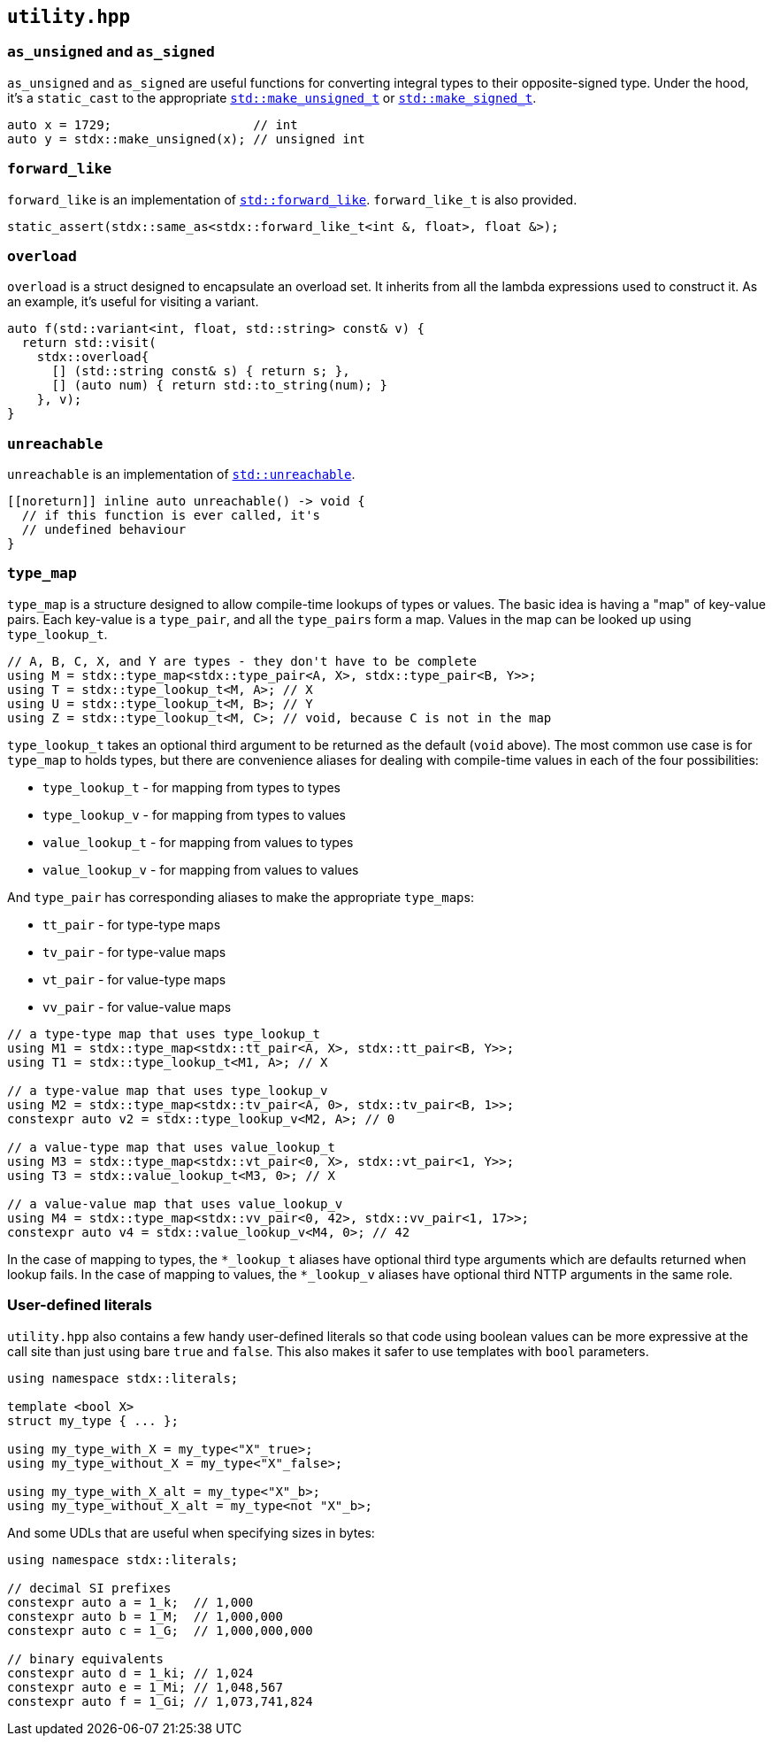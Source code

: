 
== `utility.hpp`

=== `as_unsigned` and `as_signed`

`as_unsigned` and `as_signed` are useful functions for converting integral types
to their opposite-signed type. Under the hood, it's a `static_cast` to the
appropriate
https://en.cppreference.com/w/cpp/types/make_unsigned[`std::make_unsigned_t`] or
https://en.cppreference.com/w/cpp/types/make_signed[`std::make_signed_t`].

[source,cpp]
----
auto x = 1729;                   // int
auto y = stdx::make_unsigned(x); // unsigned int
----

=== `forward_like`

`forward_like` is an implementation of
https://en.cppreference.com/w/cpp/utility/forward_like[`std::forward_like`].
`forward_like_t` is also provided.

[source,cpp]
----
static_assert(stdx::same_as<stdx::forward_like_t<int &, float>, float &>);
----

=== `overload`

`overload` is a struct designed to encapsulate an overload set. It inherits from
all the lambda expressions used to construct it. As an example, it's useful for
visiting a variant.

[source,cpp]
----
auto f(std::variant<int, float, std::string> const& v) {
  return std::visit(
    stdx::overload{
      [] (std::string const& s) { return s; },
      [] (auto num) { return std::to_string(num); }
    }, v);
}
----

=== `unreachable`

`unreachable` is an implementation of
https://en.cppreference.com/w/cpp/utility/unreachable[`std::unreachable`].

[source,cpp]
----
[[noreturn]] inline auto unreachable() -> void {
  // if this function is ever called, it's
  // undefined behaviour
}
----

=== `type_map`

`type_map` is a structure designed to allow compile-time lookups of types or
values. The basic idea is having a "map" of key-value pairs. Each key-value is a
`type_pair`, and all the `type_pair`​s form a map. Values in the map can be
looked up using `type_lookup_t`.

[source,cpp]
----
// A, B, C, X, and Y are types - they don't have to be complete
using M = stdx::type_map<stdx::type_pair<A, X>, stdx::type_pair<B, Y>>;
using T = stdx::type_lookup_t<M, A>; // X
using U = stdx::type_lookup_t<M, B>; // Y
using Z = stdx::type_lookup_t<M, C>; // void, because C is not in the map
----

`type_lookup_t` takes an optional third argument to be returned as the default
(`void` above). The most common use case is for `type_map` to holds types, but
there are convenience aliases for dealing with compile-time values in each of
the four possibilities:

- `type_lookup_t` - for mapping from types to types
- `type_lookup_v` - for mapping from types to values
- `value_lookup_t` - for mapping from values to types
- `value_lookup_v` - for mapping from values to values

And `type_pair` has corresponding aliases to make the appropriate `type_map`​s:

- `tt_pair` - for type-type maps
- `tv_pair` - for type-value maps
- `vt_pair` - for value-type maps
- `vv_pair` - for value-value maps

[source,cpp]
----
// a type-type map that uses type_lookup_t
using M1 = stdx::type_map<stdx::tt_pair<A, X>, stdx::tt_pair<B, Y>>;
using T1 = stdx::type_lookup_t<M1, A>; // X

// a type-value map that uses type_lookup_v
using M2 = stdx::type_map<stdx::tv_pair<A, 0>, stdx::tv_pair<B, 1>>;
constexpr auto v2 = stdx::type_lookup_v<M2, A>; // 0

// a value-type map that uses value_lookup_t
using M3 = stdx::type_map<stdx::vt_pair<0, X>, stdx::vt_pair<1, Y>>;
using T3 = stdx::value_lookup_t<M3, 0>; // X

// a value-value map that uses value_lookup_v
using M4 = stdx::type_map<stdx::vv_pair<0, 42>, stdx::vv_pair<1, 17>>;
constexpr auto v4 = stdx::value_lookup_v<M4, 0>; // 42
----

In the case of mapping to types, the `*_lookup_t` aliases have optional third
type arguments which are defaults returned when lookup fails. In the case of
mapping to values, the `*_lookup_v` aliases have optional third NTTP arguments
in the same role.

=== User-defined literals

`utility.hpp` also contains a few handy user-defined literals so that code using
boolean values can be more expressive at the call site than just using bare
`true` and `false`. This also makes it safer to use templates with `bool`
parameters.

[source,cpp]
----
using namespace stdx::literals;

template <bool X>
struct my_type { ... };

using my_type_with_X = my_type<"X"_true>;
using my_type_without_X = my_type<"X"_false>;

using my_type_with_X_alt = my_type<"X"_b>;
using my_type_without_X_alt = my_type<not "X"_b>;
----

And some UDLs that are useful when specifying sizes in bytes:

[source,cpp]
----
using namespace stdx::literals;

// decimal SI prefixes
constexpr auto a = 1_k;  // 1,000
constexpr auto b = 1_M;  // 1,000,000
constexpr auto c = 1_G;  // 1,000,000,000

// binary equivalents
constexpr auto d = 1_ki; // 1,024
constexpr auto e = 1_Mi; // 1,048,567
constexpr auto f = 1_Gi; // 1,073,741,824
----
